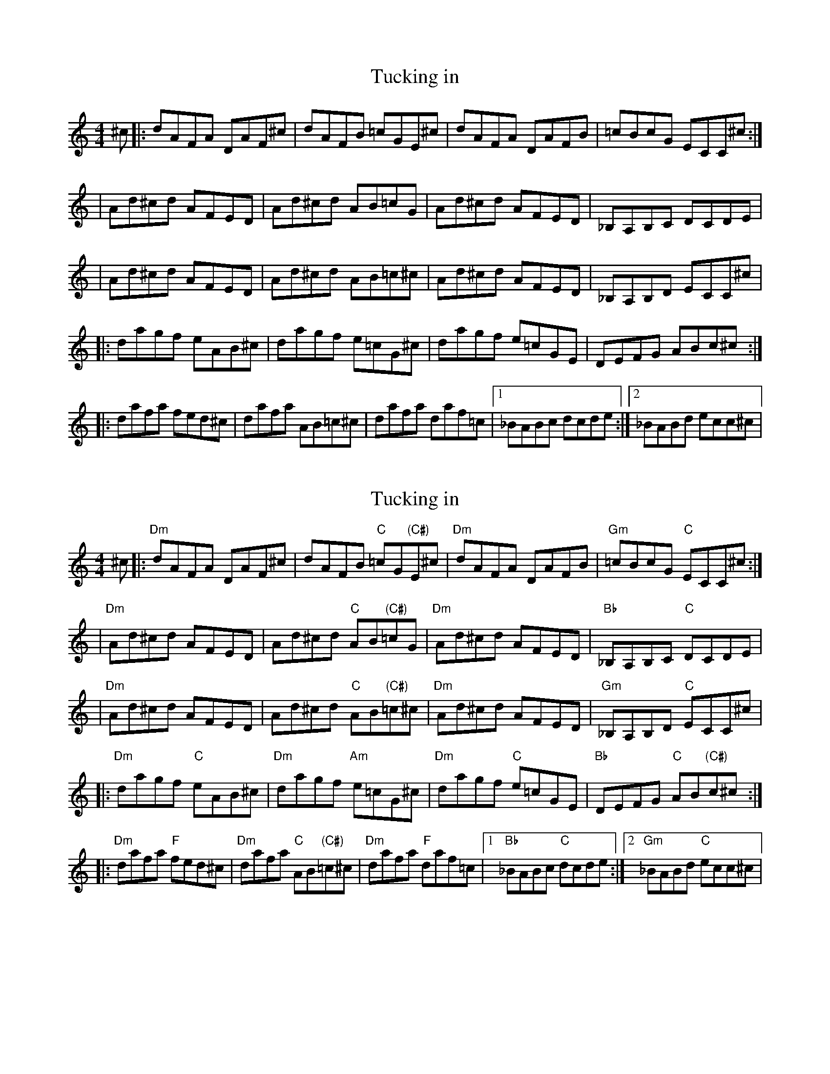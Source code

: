 X: 1
T: Tucking in                                    
R: reel
M: 4/4
L: 1/8
K: Ddor
C: Sean Wahl
^c|: dAFA DAF^c | dAFB =cGE^c | dAFA DAFB | =cBcG ECC^c :|
| Ad^cd AFED | Ad^cd AB=cG | Ad^cd AFED | _B,A,B,C DCDE | 
| Ad^cd AFED | Ad^cd AB=c^c | Ad^cd AFED | _B,A,B,D ECC^c|
|: dagf eAB^c | dagf e=cG^c | dagf e=cGE | DEFG ABc^c :|
|: dafa fed^c | dafa AB=c^c | dafa daf=c |1 _BABc dcde :|2 _BABd ecc^c|

X: 2
T: Tucking in                                    
R: reel
M: 4/4
L: 1/8
K: Ddor
C: Sean Wahl
^c|: "Dm" dAFA DAF^c | dAFB "C" =cG"(C#)"E^c | "Dm" dAFA DAFB | "Gm" =cBcG "C" ECC^c :|
| "Dm" Ad^cd AFED | Ad^cd "C" AB"(C#)"=cG | "Dm" Ad^cd AFED | "Bb" _B,A,B,C "C" DCDE | 
| "Dm"Ad^cd AFED | Ad^cd "C" AB"(C#)"=c^c |"Dm" Ad^cd AFED | "Gm"_B,A,B,D "C"ECC^c|
|: "Dm"dagf "C"eAB^c | "Dm"dagf "Am"e=cG^c | "Dm"dagf "C"e=cGE | "Bb"DEFG "C"AB"(C#)"c^c :|
|: "Dm"dafa "F"fed^c | "Dm"dafa "C"AB"(C#)"=c^c | "Dm"dafa "F"daf=c |1 "Bb"_BABc "C"dcde :|2 "Gm"_BABd "C"ecc^c|